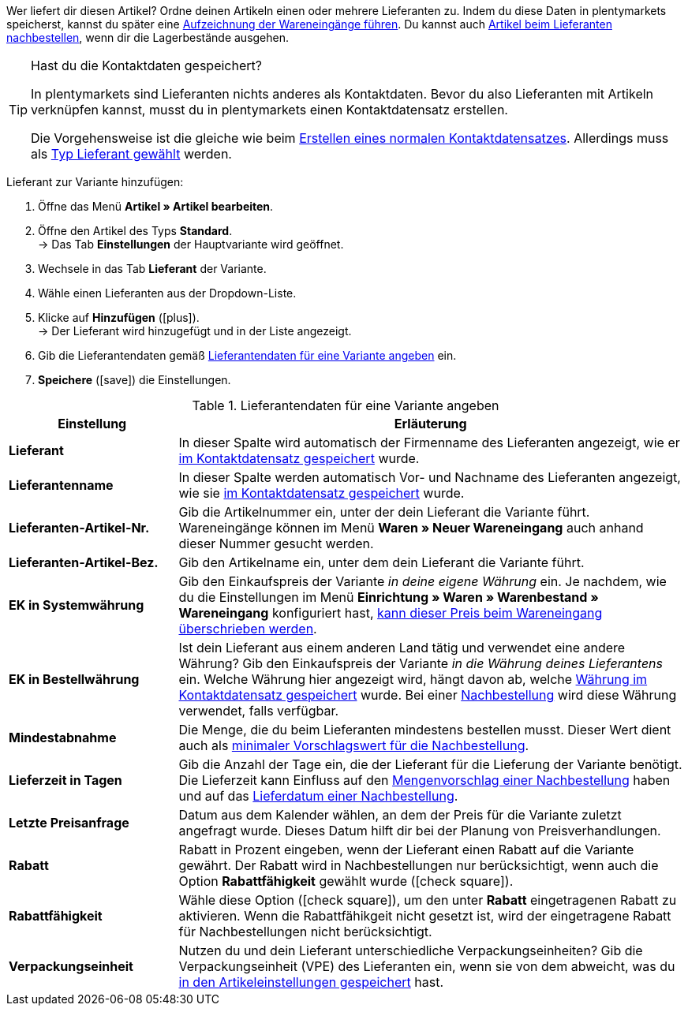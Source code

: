 Wer liefert dir diesen Artikel? Ordne deinen Artikeln einen oder mehrere Lieferanten zu. Indem du diese Daten in plentymarkets speicherst, kannst du später eine <<warenwirtschaft/wareneingaenge-verwalten#450, Aufzeichnung der Wareneingänge führen>>. Du kannst auch <<warenwirtschaft/nachbestellungen-verwalten/nachbestellungen-vornehmen#, Artikel beim Lieferanten nachbestellen>>, wenn dir die Lagerbestände ausgehen.

[TIP]
.Hast du die Kontaktdaten gespeichert?
====
In plentymarkets sind Lieferanten nichts anderes als Kontaktdaten. Bevor du also Lieferanten mit Artikeln verknüpfen kannst, musst du in plentymarkets einen Kontaktdatensatz erstellen.

Die Vorgehensweise ist die gleiche wie beim <<crm/kontakte-verwalten#, Erstellen eines normalen Kontaktdatensatzes>>. Allerdings muss als <<crm/kontakte-verwalten#20, Typ Lieferant gewählt>> werden.
====

[.instruction]
Lieferant zur Variante hinzufügen:

. Öffne das Menü *Artikel » Artikel bearbeiten*.
. Öffne den Artikel des Typs *Standard*. +
→ Das Tab *Einstellungen* der Hauptvariante wird geöffnet.
. Wechsele in das Tab *Lieferant* der Variante.
. Wähle einen Lieferanten aus der Dropdown-Liste.
. Klicke auf *Hinzufügen* (icon:plus[role="green"]). +
→ Der Lieferant wird hinzugefügt und in der Liste angezeigt.
. Gib die Lieferantendaten gemäß <<tabelle-hauptvariante-lieferanten>> ein.
. *Speichere* (icon:save[role="green"]) die Einstellungen.

[[tabelle-hauptvariante-lieferanten]]
.Lieferantendaten für eine Variante angeben
[cols="1,3"]
|====
|Einstellung |Erläuterung

| *Lieferant*
|In dieser Spalte wird automatisch der Firmenname des Lieferanten angezeigt, wie er <<crm/kontakte-verwalten#100, im Kontaktdatensatz gespeichert>> wurde.

| *Lieferantenname*
|In dieser Spalte werden automatisch Vor- und Nachname des Lieferanten angezeigt, wie sie <<crm/kontakte-verwalten#100, im Kontaktdatensatz gespeichert>> wurde.

| *Lieferanten-Artikel-Nr.*
|Gib die Artikelnummer ein, unter der dein Lieferant die Variante führt. Wareneingänge können im Menü *Waren » Neuer Wareneingang* auch anhand dieser Nummer gesucht werden.

| *Lieferanten-Artikel-Bez.*
|Gib den Artikelname ein, unter dem dein Lieferant die Variante führt.

| *EK in Systemwährung*
|Gib den Einkaufspreis der Variante _in deine eigene Währung_ ein. Je nachdem, wie du die Einstellungen im Menü *Einrichtung » Waren » Warenbestand » Wareneingang* konfiguriert hast, <<warenwirtschaft/wareneingaenge-verwalten#300, kann dieser Preis beim Wareneingang überschrieben werden>>.

| *EK in Bestellwährung*
|Ist dein Lieferant aus einem anderen Land tätig und verwendet eine andere Währung? Gib den Einkaufspreis der Variante _in die Währung deines Lieferantens_ ein. Welche Währung hier angezeigt wird, hängt davon ab, welche <<crm/kontakte-verwalten#100, Währung im Kontaktdatensatz gespeichert>> wurde. Bei einer <<warenwirtschaft/nachbestellungen-verwalten/nachbestellungen-vornehmen#, Nachbestellung>> wird diese Währung verwendet, falls verfügbar.

| *Mindestabnahme*
|Die Menge, die du beim Lieferanten mindestens bestellen musst. Dieser Wert dient auch als <<warenwirtschaft/nachbestellungen-verwalten/nachbestellungen-vornehmen#170, minimaler Vorschlagswert für die Nachbestellung>>.

| *Lieferzeit in Tagen*
|Gib die Anzahl der Tage ein, die der Lieferant für die Lieferung der Variante benötigt. Die Lieferzeit kann Einfluss auf den <<warenwirtschaft/nachbestellungen-verwalten/nachbestellungen-vornehmen#110, Mengenvorschlag einer Nachbestellung>> haben und auf das <<warenwirtschaft/nachbestellungen-verwalten/nachbestellungen-vornehmen#600, Lieferdatum einer Nachbestellung>>.

| *Letzte Preisanfrage*
|Datum aus dem Kalender wählen, an dem der Preis für die Variante zuletzt angefragt wurde. Dieses Datum hilft dir bei der Planung von Preisverhandlungen.

| *Rabatt*
|Rabatt in Prozent eingeben, wenn der Lieferant einen Rabatt auf die Variante gewährt. Der Rabatt wird in Nachbestellungen nur berücksichtigt, wenn auch die Option *Rabattfähigkeit* gewählt wurde (icon:check-square[role="blue"]).

| *Rabattfähigkeit*
|Wähle diese Option (icon:check-square[role="blue"]), um den unter *Rabatt* eingetragenen Rabatt zu aktivieren. Wenn die Rabattfähikgeit nicht gesetzt ist, wird der eingetragene Rabatt für Nachbestellungen nicht berücksichtigt.

| *Verpackungseinheit*
|Nutzen du und dein Lieferant unterschiedliche Verpackungseinheiten? Gib die Verpackungseinheit (VPE) des Lieferanten ein, wenn sie von dem abweicht, was du <<artikel/artikel-verwalten#270, in den Artikeleinstellungen gespeichert>> hast.
|====
